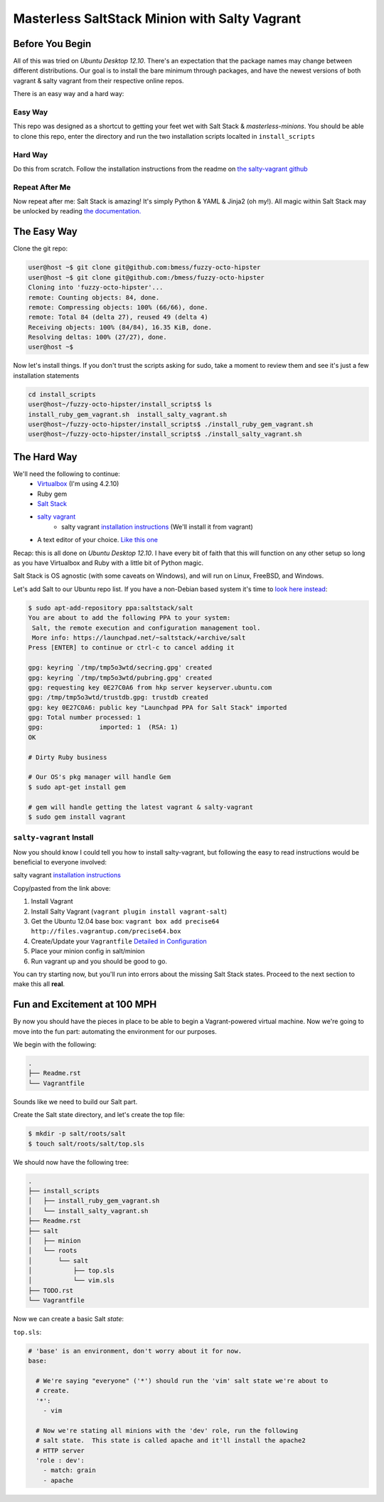 ==============================================
Masterless SaltStack Minion with Salty Vagrant
==============================================

Before You Begin
================

All of this was tried on *Ubuntu Desktop 12.10*.  There's an expectation that 
the package names may change between different distributions.  Our goal is to 
install the bare minimum through packages, and have the newest versions of both 
vagrant & salty vagrant from their respective online repos.

There is an easy way and a hard way:

Easy Way
--------
This repo was designed as a shortcut to getting your feet wet with Salt Stack 
& *masterless-minions*.  You should be able to clone this repo, enter the 
directory and run the two installation scripts localted in ``install_scripts`` 

Hard Way
--------
Do this from scratch.  Follow the installation instructions from the readme on 
`the salty-vagrant github <https://github.com/saltstack/salty-vagrant>`_

Repeat After Me
---------------
Now repeat after me:
Salt Stack is amazing!  It's simply Python & YAML & Jinja2 (oh my!).  All 
magic within Salt Stack may be unlocked by reading `the documentation. <http://docs.saltstack.com>`_

The Easy Way
============
Clone the git repo:

.. code-block :: console

 user@host ~$ git clone git@github.com:bmess/fuzzy-octo-hipster
 user@host ~$ git clone git@github.com:/bmess/fuzzy-octo-hipster
 Cloning into 'fuzzy-octo-hipster'...
 remote: Counting objects: 84, done.
 remote: Compressing objects: 100% (66/66), done.
 remote: Total 84 (delta 27), reused 49 (delta 4)
 Receiving objects: 100% (84/84), 16.35 KiB, done.
 Resolving deltas: 100% (27/27), done.
 user@host ~$ 

Now let's install things.  If you don't trust the scripts asking for sudo, take a moment to review them and see it's just a few installation statements

.. code-block :: console

 cd install_scripts
 user@host~/fuzzy-octo-hipster/install_scripts$ ls
 install_ruby_gem_vagrant.sh  install_salty_vagrant.sh
 user@host~/fuzzy-octo-hipster/install_scripts$ ./install_ruby_gem_vagrant.sh 
 user@host~/fuzzy-octo-hipster/install_scripts$ ./install_salty_vagrant.sh 


The Hard Way
============

We'll need the following to continue:
    * `Virtualbox <http://virtualbox.org>`_ (I'm using 4.2.10)
    * Ruby gem 
    * `Salt Stack <http://saltstack.org>`_
    * `salty vagrant <https://github.com/saltstack/salty-vagrant>`_
        * salty vagrant `installation instructions <https://github.com/saltstack/salty-vagrant#masterless-quick-start>`_ (We'll install it from vagrant)
    * A text editor of your choice. `Like this one <http://sublimetext.com>`_


Recap:  this is all done on *Ubuntu Desktop 12.10*.  I have every bit of faith 
that this will function on any other setup so long as you have Virtualbox and 
Ruby with a little bit of Python magic.

Salt Stack is OS agnostic (with some caveats on Windows), and will run on Linux,
FreeBSD, and Windows.

Let's add Salt to our Ubuntu repo list.  If you have a non-Debian based system it's time to `look here instead <http://docs.saltstack.com/topics/installation/index.html>`_:

.. code-block:: console

    $ sudo apt-add-repository ppa:saltstack/salt
    You are about to add the following PPA to your system:
     Salt, the remote execution and configuration management tool.
     More info: https://launchpad.net/~saltstack/+archive/salt
    Press [ENTER] to continue or ctrl-c to cancel adding it
    
    gpg: keyring `/tmp/tmp5o3wtd/secring.gpg' created
    gpg: keyring `/tmp/tmp5o3wtd/pubring.gpg' created
    gpg: requesting key 0E27C0A6 from hkp server keyserver.ubuntu.com
    gpg: /tmp/tmp5o3wtd/trustdb.gpg: trustdb created
    gpg: key 0E27C0A6: public key "Launchpad PPA for Salt Stack" imported
    gpg: Total number processed: 1
    gpg:               imported: 1  (RSA: 1)
    OK
    
    # Dirty Ruby business 

    # Our OS's pkg manager will handle Gem
    $ sudo apt-get install gem

    # gem will handle getting the latest vagrant & salty-vagrant
    $ sudo gem install vagrant

``salty-vagrant`` Install
-------------------------

Now you should know I could tell you how to install salty-vagrant, but following 
the easy to read instructions would be beneficial to everyone involved:

salty vagrant `installation instructions <https://github.com/saltstack/salty-vagrant#masterless-quick-start>`_

Copy/pasted from the link above:

#. Install Vagrant
#. Install Salty Vagrant (``vagrant plugin install vagrant-salt``)
#. Get the Ubuntu 12.04 base box: ``vagrant box add precise64 http://files.vagrantup.com/precise64.box``
#. Create/Update your ``Vagrantfile`` `Detailed in Configuration <https://github.com/saltstack/salty-vagrant#configuration>`_
#. Place your minion config in salt/minion 
#. Run vagrant up and you should be good to go.

You can try starting now, but you'll run into errors about the missing Salt Stack 
states.  Proceed to the next section to make this all **real**.

Fun and Excitement at 100 MPH
=============================

By now you should have the pieces in place to be able to begin a Vagrant-powered 
virtual machine.  Now we're going to move into the fun part:  automating the 
environment for our purposes.

We begin with the following:

.. code-block :: console

    .
    ├── Readme.rst
    └── Vagrantfile

Sounds like we need to build our Salt part.

Create the Salt state directory, and let's create the top file:

.. code-block :: console

    $ mkdir -p salt/roots/salt
    $ touch salt/roots/salt/top.sls

We should now have the following tree:

.. code-block :: console

 .
 ├── install_scripts
 │   ├── install_ruby_gem_vagrant.sh
 │   └── install_salty_vagrant.sh
 ├── Readme.rst
 ├── salt
 │   ├── minion
 │   └── roots
 │       └── salt
 │           ├── top.sls
 │           └── vim.sls
 ├── TODO.rst
 └── Vagrantfile



Now we can create a basic Salt *state*:

``top.sls``:

.. code-block :: yaml

    # 'base' is an environment, don't worry about it for now.
    base:

      # We're saying "everyone" ('*') should run the 'vim' salt state we're about to 
      # create.
      '*':
        - vim

      # Now we're stating all minions with the 'dev' role, run the following
      # salt state.  This state is called apache and it'll install the apache2 
      # HTTP server
      'role : dev':
        - match: grain
        - apache